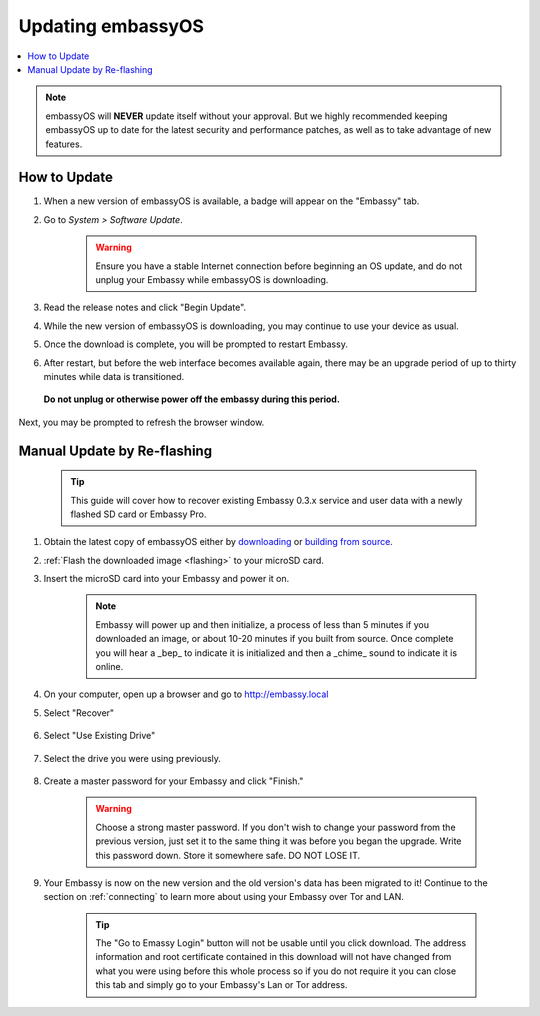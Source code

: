 .. _updating-eos:

==================
Updating embassyOS
==================

.. contents::
  :depth: 2
  :local:

.. note:: embassyOS will **NEVER** update itself without your approval. But we highly recommended keeping embassyOS up to date for the latest security and performance patches, as well as to take advantage of new features.

How to Update
-------------

#. When a new version of embassyOS is available, a badge will appear on the "Embassy" tab.
#. Go to *System > Software Update*.

    .. warning:: Ensure you have a stable Internet connection before beginning an OS update, and do not unplug your Embassy while embassyOS is downloading.

#. Read the release notes and click "Begin Update".
#. While the new version of embassyOS is downloading, you may continue to use your device as usual.
#. Once the download is complete, you will be prompted to restart Embassy.
#. After restart, but before the web interface becomes available again, there may be an upgrade period of up to thirty minutes while data is transitioned.  
  **Do not unplug or otherwise power off the embassy during this period.**
Next, you may be prompted to refresh the browser window.

.. _manual-update:

Manual Update by Re-flashing
----------------------------

    .. tip:: This guide will cover how to recover existing Embassy 0.3.x service and user data with a newly flashed SD card or Embassy Pro.

#. Obtain the latest copy of embassyOS either by `downloading <https://github.com/Start9Labs/embassy-os/releases/latest>`_ or `building from source <https://github.com/Start9Labs/embassy-os/tree/latest/build>`_.
#. :ref:`Flash the downloaded image <flashing>` to your microSD card.
#. Insert the microSD card into your Embassy and power it on.

    .. note:: Embassy will power up and then initialize, a process of less than 5 minutes if you downloaded an image, or about 10-20 minutes if you built from source. Once complete you will hear a _bep_ to indicate it is initialized and then a _chime_ sound to indicate it is online.

#. On your computer, open up a browser and go to http://embassy.local

#. Select "Recover"

   .. figure:: /_static/images/setup/screen0-startfresh_or_recover.png
      :width: 60%

#. Select "Use Existing Drive"

   .. figure:: /_static/images/setup/screen3-use_existing.png
      :width: 60%

#. Select the drive you were using previously.

   .. figure:: /_static/images/setup/screen4-use_existing_drive_selection.png
      :width: 60%


#. Create a master password for your Embassy and click "Finish."

    .. warning:: Choose a strong master password.  If you don't wish to change your password from the previous version, just set it to the same thing it was before you began the upgrade.  Write this password down.  Store it somewhere safe.  DO NOT LOSE IT.

   .. figure:: /_static/images/setup/screen5-set_password.png
      :width: 60%
      :alt: Create A Password

#. Your Embassy is now on the new version and the old version's data has been migrated to it!  Continue to the section on :ref:`connecting` to learn more about using your Embassy over Tor and LAN.

    .. tip:: The "Go to Emassy Login" button will not be usable until you click download. The address information and root certificate contained in this download will not have changed from what you were using before this whole process so if you do not require it you can close this tab and simply go to your Embassy's Lan or Tor address.

    .. figure:: /_static/images/setup/setup_complete_pre_download.png
      :width: 60%
      :alt: Setup Complete
